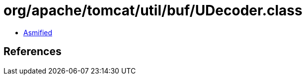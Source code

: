 = org/apache/tomcat/util/buf/UDecoder.class

 - link:UDecoder-asmified.java[Asmified]

== References

